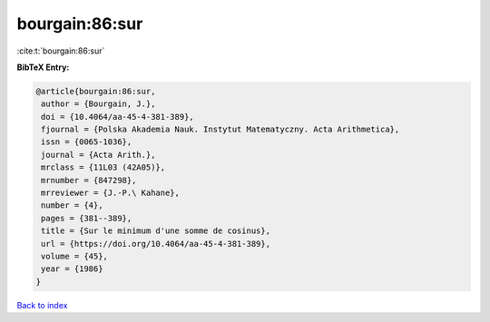 bourgain:86:sur
===============

:cite:t:`bourgain:86:sur`

**BibTeX Entry:**

.. code-block:: bibtex

   @article{bourgain:86:sur,
    author = {Bourgain, J.},
    doi = {10.4064/aa-45-4-381-389},
    fjournal = {Polska Akademia Nauk. Instytut Matematyczny. Acta Arithmetica},
    issn = {0065-1036},
    journal = {Acta Arith.},
    mrclass = {11L03 (42A05)},
    mrnumber = {847298},
    mrreviewer = {J.-P.\ Kahane},
    number = {4},
    pages = {381--389},
    title = {Sur le minimum d'une somme de cosinus},
    url = {https://doi.org/10.4064/aa-45-4-381-389},
    volume = {45},
    year = {1986}
   }

`Back to index <../By-Cite-Keys.rst>`_
